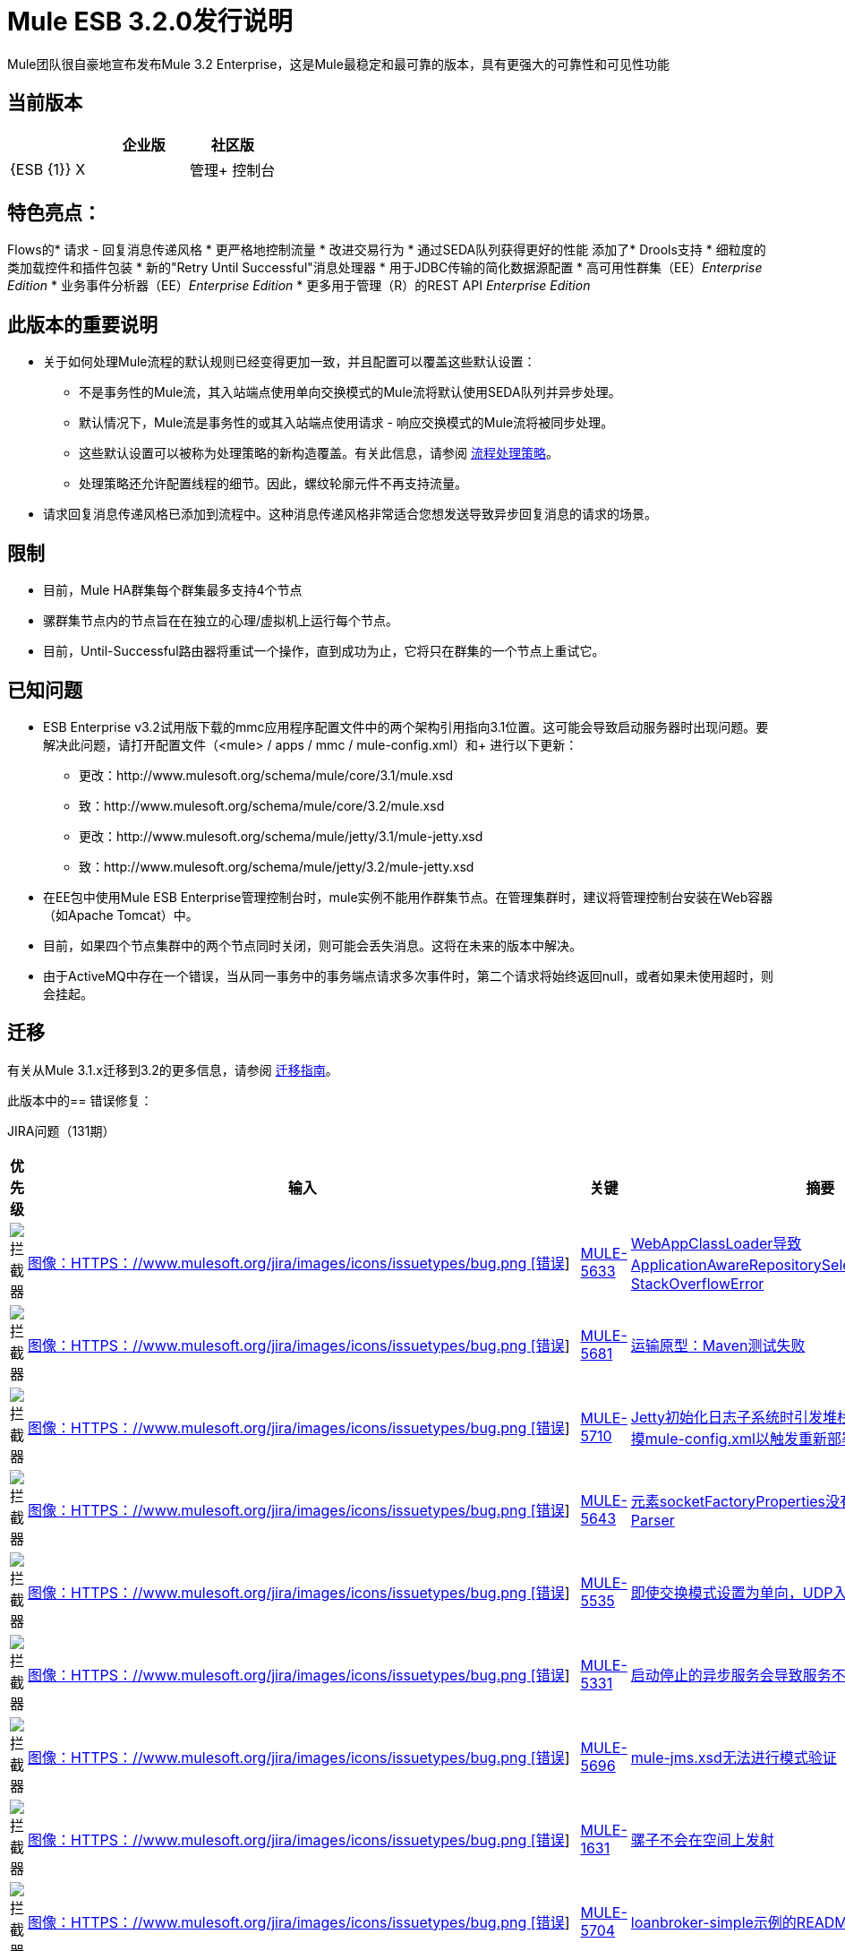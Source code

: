 =  Mule ESB 3.2.0发行说明
:keywords: release notes, esb

Mule团队很自豪地宣布发布Mule 3.2 Enterprise，这是Mule最稳定和最可靠的版本，具有更强大的可靠性和可见性功能

== 当前版本

[%header,cols="34,33,33"]
|===
|   |企业版 |社区版
| {ESB {1}} X  | 
|管理+
 控制台 | X  | 
|===

== 特色亮点：

Flows的* 请求 - 回复消息传递风格
* 更严格地控​​制流量
* 改进交易行为
* 通过SEDA队列获得更好的性能
添加了*  Drools支持
* 细粒度的类加载控件和插件包装
* 新的"Retry Until Successful"消息处理器
* 用于JDBC传输的简化数据源配置
* 高可用性群集（EE）_Enterprise Edition_
* 业务事件分析器（EE）_Enterprise Edition_
* 更多用于管理（R）的REST API _Enterprise Edition_

== 此版本的重要说明

* 关于如何处理Mule流程的默认规则已经变得更加一致，并且配置可以覆盖这些默认设置：
** 不是事务性的Mule流，其入站端点使用单向交换模式的Mule流将默认使用SEDA队列并异步处理。
** 默认情况下，Mule流是事务性的或其入站端点使用请求 - 响应交换模式的Mule流将被同步处理。
** 这些默认设置可以被称为处理策略的新构造覆盖。有关此信息，请参阅 link:/mule-user-guide/v/3.2/flow-processing-strategies[流程处理策略]。
** 处理策略还允许配置线程的细节。因此，螺纹轮廓元件不再支持流量。
* 请求回复消息传递风格已添加到流程中。这种消息传递风格非常适合您想发送导致异步回复消息的请求的场景。

== 限制

* 目前，Mule HA群集每个群集最多支持4个节点
* 骡群集节点内的节点旨在在独立的心理/虚拟机上运行每个节点。
* 目前，Until-Successful路由器将重试一个操作，直到成功为止，它将只在群集的一个节点上重试它。

== 已知问题

*  ESB Enterprise v3.2试用版下载的mmc应用程序配置文件中的两个架构引用指向3.1位置。这可能会导致启动服务器时出现问题。要解决此问题，请打开配置文件（<mule> / apps / mmc / mule-config.xml）和+
进行以下更新：
** 更改：http://www.mulesoft.org/schema/mule/core/3.1/mule.xsd
** 致：http://www.mulesoft.org/schema/mule/core/3.2/mule.xsd
** 更改：http://www.mulesoft.org/schema/mule/jetty/3.1/mule-jetty.xsd
** 致：http://www.mulesoft.org/schema/mule/jetty/3.2/mule-jetty.xsd
* 在EE包中使用Mule ESB Enterprise管理控制台时，mule实例不能用作群集节点。在管理集群时，建议将管理控制台安装在Web容器（如Apache Tomcat）中。
* 目前，如果四个节点集群中的两个节点同时关闭，则可能会丢失消息。这将在未来的版本中解决。
* 由于ActiveMQ中存在一个错误，当从同一事务中的事务端点请求多次事件时，第二个请求将始终返回null，或者如果未使用超时，则会挂起。

== 迁移

有关从Mule 3.1.x迁移到3.2的更多信息，请参阅 link:/release-notes/legacy-mule-migration-notes[迁移指南]。

此版本中的== 错误修复：

JIRA问题（131期）

[%header,cols="4*"]
|===
| 优先级
| 输入
| 关键
| 摘要
|  image:https://www.mulesoft.org/jira/images/icons/priorities/blocker.png[拦截器]
|  link:https://www.mulesoft.org/jira/browse/MULE-5633[图像：HTTPS：//www.mulesoft.org/jira/images/icons/issuetypes/bug.png [错误]]
|  link:https://www.mulesoft.org/jira/browse/MULE-5633[MULE-5633]
|  link:https://www.mulesoft.org/jira/browse/MULE-5633[WebAppClassLoader导致ApplicationAwareRepositorySelector中的StackOverflowError]
|  image:https://www.mulesoft.org/jira/images/icons/priorities/blocker.png[拦截器]
|  link:https://www.mulesoft.org/jira/browse/MULE-5681[图像：HTTPS：//www.mulesoft.org/jira/images/icons/issuetypes/bug.png [错误]]
|  link:https://www.mulesoft.org/jira/browse/MULE-5681[MULE-5681]
|  link:https://www.mulesoft.org/jira/browse/MULE-5681[运输原型：Maven测试失败]
|  image:https://www.mulesoft.org/jira/images/icons/priorities/blocker.png[拦截器]
|  link:https://www.mulesoft.org/jira/browse/MULE-5710[图像：HTTPS：//www.mulesoft.org/jira/images/icons/issuetypes/bug.png [错误]]
|  link:https://www.mulesoft.org/jira/browse/MULE-5710[MULE-5710]
|  link:https://www.mulesoft.org/jira/browse/MULE-5710[Jetty初始化日志子系统时引发堆栈溢出（例如，当部署/触摸mule-config.xml以触发重新部署书店示例时）]
|  image:https://www.mulesoft.org/jira/images/icons/priorities/blocker.png[拦截器]
|  link:https://www.mulesoft.org/jira/browse/MULE-5643[图像：HTTPS：//www.mulesoft.org/jira/images/icons/issuetypes/bug.png [错误]]
|  link:https://www.mulesoft.org/jira/browse/MULE-5643[MULE-5643]
|  link:https://www.mulesoft.org/jira/browse/MULE-5643[元素socketFactoryProperties没有关联的Bean Definition Parser]
|  image:https://www.mulesoft.org/jira/images/icons/priorities/blocker.png[拦截器]
|  link:https://www.mulesoft.org/jira/browse/MULE-5535[图像：HTTPS：//www.mulesoft.org/jira/images/icons/issuetypes/bug.png [错误]]
|  link:https://www.mulesoft.org/jira/browse/MULE-5535[MULE-5535]
|  link:https://www.mulesoft.org/jira/browse/MULE-5535[即使交换模式设置为单向，UDP入站也会发回响应]
|  image:https://www.mulesoft.org/jira/images/icons/priorities/blocker.png[拦截器]
|  link:https://www.mulesoft.org/jira/browse/MULE-5331[图像：HTTPS：//www.mulesoft.org/jira/images/icons/issuetypes/bug.png [错误]]
|  link:https://www.mulesoft.org/jira/browse/MULE-5331[MULE-5331]
|  link:https://www.mulesoft.org/jira/browse/MULE-5331[启动停止的异步服务会导致服务不消耗任何消息]
|  image:https://www.mulesoft.org/jira/images/icons/priorities/blocker.png[拦截器]
|  link:https://www.mulesoft.org/jira/browse/MULE-5696[图像：HTTPS：//www.mulesoft.org/jira/images/icons/issuetypes/bug.png [错误]]
|  link:https://www.mulesoft.org/jira/browse/MULE-5696[MULE-5696]
|  link:https://www.mulesoft.org/jira/browse/MULE-5696[mule-jms.xsd无法进行模式验证]
|  image:https://www.mulesoft.org/jira/images/icons/priorities/blocker.png[拦截器]
|  link:https://www.mulesoft.org/jira/browse/MULE-1631[图像：HTTPS：//www.mulesoft.org/jira/images/icons/issuetypes/bug.png [错误]]
|  link:https://www.mulesoft.org/jira/browse/MULE-1631[MULE-1631]
|  link:https://www.mulesoft.org/jira/browse/MULE-1631[骡子不会在空间上发射]
|  image:https://www.mulesoft.org/jira/images/icons/priorities/blocker.png[拦截器]
|  link:https://www.mulesoft.org/jira/browse/MULE-5704[图像：HTTPS：//www.mulesoft.org/jira/images/icons/issuetypes/bug.png [错误]]
|  link:https://www.mulesoft.org/jira/browse/MULE-5704[MULE-5704]
|  link:https://www.mulesoft.org/jira/browse/MULE-5704[loanbroker-simple示例的README.txt有一个死链接]
|  image:https://www.mulesoft.org/jira/images/icons/priorities/blocker.png[拦截器]
|  link:https://www.mulesoft.org/jira/browse/MULE-5684[图像：HTTPS：//www.mulesoft.org/jira/images/icons/issuetypes/bug.png [错误]]
|  link:https://www.mulesoft.org/jira/browse/MULE-5684[MULE-5684]
|  link:https://www.mulesoft.org/jira/browse/MULE-5684[测试“测试[原型名称]“模块，示例，目录和项目原型的OOTB失败]
|  image:https://www.mulesoft.org/jira/images/icons/priorities/blocker.png[拦截器]
|  link:https://www.mulesoft.org/jira/browse/MULE-5699[图像：HTTPS：//www.mulesoft.org/jira/images/icons/issuetypes/bug.png [错误]]
|  link:https://www.mulesoft.org/jira/browse/MULE-5699[MULE-5699]
|  link:https://www.mulesoft.org/jira/browse/MULE-5699[在书店的例子中，预期收件人不会收到电子邮件;发件人会收到电子邮件]
|  image:https://www.mulesoft.org/jira/images/icons/priorities/blocker.png[拦截器]
|  link:https://www.mulesoft.org/jira/browse/MULE-5705[图像：HTTPS：//www.mulesoft.org/jira/images/icons/issuetypes/bug.png [错误]]
|  link:https://www.mulesoft.org/jira/browse/MULE-5705[MULE-5705]
|  link:https://www.mulesoft.org/jira/browse/MULE-5705[安全示例的在线文档中的错误]
|  image:https://www.mulesoft.org/jira/images/icons/priorities/blocker.png[拦截器]
|  link:https://www.mulesoft.org/jira/browse/MULE-5642[图像：HTTPS：//www.mulesoft.org/jira/images/icons/issuetypes/bug.png [错误]]
|  link:https://www.mulesoft.org/jira/browse/MULE-5642[MULE-5642]
|  link:https://www.mulesoft.org/jira/browse/MULE-5642[WebsphereTransactedJmsMessageReceiver.doConnect（）不调用super.doConnect（），因此未设置XaTransactedJmsMessageReceiver.redeliveryHandler]
|  image:https://www.mulesoft.org/jira/images/icons/priorities/blocker.png[拦截器]
|  link:https://www.mulesoft.org/jira/browse/MULE-5771[图像：HTTPS：//www.mulesoft.org/jira/images/icons/issuetypes/bug.png [错误]]
|  link:https://www.mulesoft.org/jira/browse/MULE-5771[MULE-5771]
|  link:https://www.mulesoft.org/jira/browse/MULE-5771[Mule示例启动程序无法使用Maven构建]
|  image:https://www.mulesoft.org/jira/images/icons/priorities/blocker.png[拦截器]
|  link:https://www.mulesoft.org/jira/browse/MULE-5713[图像：HTTPS：//www.mulesoft.org/jira/images/icons/issuetypes/bug.png [错误]]
|  link:https://www.mulesoft.org/jira/browse/MULE-5713[MULE-5713]
|  link:https://www.mulesoft.org/jira/browse/MULE-5713[一些示例在示例启动器应用程序中不起作用。]
|  image:https://www.mulesoft.org/jira/images/icons/priorities/blocker.png[拦截器]
|  link:https://www.mulesoft.org/jira/browse/MULE-5742[图像：HTTPS：//www.mulesoft.org/jira/images/icons/issuetypes/bug.png [错误]]
|  link:https://www.mulesoft.org/jira/browse/MULE-5742[MULE-5742]
|  link:https://www.mulesoft.org/jira/browse/MULE-5742[GPS Walker示例不能在Internet Explorer 8中运行]
|  image:https://www.mulesoft.org/jira/images/icons/priorities/blocker.png[拦截器]
|  link:https://www.mulesoft.org/jira/browse/MULE-5667[图像：HTTPS：//www.mulesoft.org/jira/images/icons/issuetypes/bug.png [错误]]
|  link:https://www.mulesoft.org/jira/browse/MULE-5667[MULE-5667]
|  link:https://www.mulesoft.org/jira/browse/MULE-5667[Twitter页面显示一个旧的支持Mule版本]
|  image:https://www.mulesoft.org/jira/images/icons/priorities/blocker.png[拦截器]
|  link:https://www.mulesoft.org/jira/browse/MULE-5725[图像：HTTPS：//www.mulesoft.org/jira/images/icons/issuetypes/bug.png [错误]]
|  link:https://www.mulesoft.org/jira/browse/MULE-5725[MULE-5725]
|  link:https://www.mulesoft.org/jira/browse/MULE-5725[Idempotent过滤器在群集中失败]
|  image:https://www.mulesoft.org/jira/images/icons/priorities/blocker.png[拦截器]
|  link:https://www.mulesoft.org/jira/browse/MULE-5738[图像：HTTPS：//www.mulesoft.org/jira/images/icons/issuetypes/bug.png [错误]]
|  link:https://www.mulesoft.org/jira/browse/MULE-5738[MULE-5738]
|  link:https://www.mulesoft.org/jira/browse/MULE-5738[在配置<default-exception-strategy>时，如果没有配置提交或回滚模式，默认情况下会提交入站事务]
|  image:https://www.mulesoft.org/jira/images/icons/priorities/blocker.png[拦截器]
|  link:https://www.mulesoft.org/jira/browse/MULE-5780[图片：https：//www.mulesoft.org/jira/images/icons/issuetypes/newfeature.png [新功能]]
|  link:https://www.mulesoft.org/jira/browse/MULE-5780[MULE-5780]
|  link:https://www.mulesoft.org/jira/browse/MULE-5780[Studio需要一种方式来指示创建配置的Mule版本]
|  image:https://www.mulesoft.org/jira/images/icons/priorities/blocker.png[拦截器]
|  link:https://www.mulesoft.org/jira/browse/MULE-5747[图像：HTTPS：//www.mulesoft.org/jira/images/icons/issuetypes/bug.png [错误]]
|  link:https://www.mulesoft.org/jira/browse/MULE-5747[MULE-5747]
|  link:https://www.mulesoft.org/jira/browse/MULE-5747[子流（和其中定义的处理器）在通过flow-ref使用时不会获得注入的muleContext或生命周期]
|  image:https://www.mulesoft.org/jira/images/icons/priorities/blocker.png[拦截器]
|  link:https://www.mulesoft.org/jira/browse/MULE-5475[图像：HTTPS：//www.mulesoft.org/jira/images/icons/issuetypes/bug.png [错误]]
|  link:https://www.mulesoft.org/jira/browse/MULE-5475[MULE-5475]
|  link:https://www.mulesoft.org/jira/browse/MULE-5475[关闭连接器时出现IllegalStateException]
|  image:https://www.mulesoft.org/jira/images/icons/priorities/blocker.png[拦截器]
|  link:https://www.mulesoft.org/jira/browse/MULE-5588[图片：https：//www.mulesoft.org/jira/images/icons/issuetypes/genericissue.png [补丁提交]]
|  link:https://www.mulesoft.org/jira/browse/MULE-5588[MULE-5588]
|  link:https://www.mulesoft.org/jira/browse/MULE-5588[AbstractSplitter应该懒散地处理元素]
|  image:https://www.mulesoft.org/jira/images/icons/priorities/blocker.png[拦截器]
|  link:https://www.mulesoft.org/jira/browse/MULE-5677[图像：HTTPS：//www.mulesoft.org/jira/images/icons/issuetypes/bug.png [错误]]
|  link:https://www.mulesoft.org/jira/browse/MULE-5677[MULE-5677]
|  link:https://www.mulesoft.org/jira/browse/MULE-5677[xsd中的属性（reverseOrder）在FileConnector中没有等价的字段]
|  image:https://www.mulesoft.org/jira/images/icons/priorities/blocker.png[拦截器]
|  link:https://www.mulesoft.org/jira/browse/MULE-5549[图像：HTTPS：//www.mulesoft.org/jira/images/icons/issuetypes/bug.png [错误]]
|  link:https://www.mulesoft.org/jira/browse/MULE-5549[MULE-5549]
|  link:https://www.mulesoft.org/jira/browse/MULE-5549[由于石英1.6.0中的错误，在1.6.6中修复了石英存储信息的问题，因此在jdbc数据存储中存在问题]
|  image:https://www.mulesoft.org/jira/images/icons/priorities/blocker.png[拦截器]
|  link:https://www.mulesoft.org/jira/browse/MULE-5483[图像：HTTPS：//www.mulesoft.org/jira/images/icons/issuetypes/bug.png [错误]]
|  link:https://www.mulesoft.org/jira/browse/MULE-5483[MULE-5483]
|  link:https://www.mulesoft.org/jira/browse/MULE-5483[解析简单组件元素会导致NPE（如果它们包含多个属性）]
|  image:https://www.mulesoft.org/jira/images/icons/priorities/blocker.png[拦截器]
|  link:https://www.mulesoft.org/jira/browse/MULE-5623[图像：HTTPS：//www.mulesoft.org/jira/images/icons/issuetypes/bug.png [错误]]
|  link:https://www.mulesoft.org/jira/browse/MULE-5623[MULE-5623]
|  link:https://www.mulesoft.org/jira/browse/MULE-5623[jcifs v1.3无法在repos中找到，阻止了一个干净的构建]
|  image:https://www.mulesoft.org/jira/images/icons/priorities/blocker.png[拦截器]
|  link:https://www.mulesoft.org/jira/browse/MULE-5573[图像：HTTPS：//www.mulesoft.org/jira/images/icons/issuetypes/bug.png [错误]]
|  link:https://www.mulesoft.org/jira/browse/MULE-5573[MULE-5573]
|  link:https://www.mulesoft.org/jira/browse/MULE-5573[HTTP NTLM代理身份验证不起作用]
|  image:https://www.mulesoft.org/jira/images/icons/priorities/blocker.png[拦截器]
|  link:https://www.mulesoft.org/jira/browse/MULE-5488[图像：HTTPS：//www.mulesoft.org/jira/images/icons/issuetypes/bug.png [错误]]
|  link:https://www.mulesoft.org/jira/browse/MULE-5488[MULE-5488]
|  link:https://www.mulesoft.org/jira/browse/MULE-5488[使用动态端点时，消息可能会发送到错误的消息]
|  image:https://www.mulesoft.org/jira/images/icons/priorities/blocker.png[拦截器]
|  link:https://www.mulesoft.org/jira/browse/MULE-5731[图像：HTTPS：//www.mulesoft.org/jira/images/icons/issuetypes/bug.png [错误]]
|  link:https://www.mulesoft.org/jira/browse/MULE-5731[MULE-5731]
|  link:https://www.mulesoft.org/jira/browse/MULE-5731[流程中允许使用“default-service-exception-strategy”]
|  image:https://www.mulesoft.org/jira/images/icons/priorities/blocker.png[拦截器]
|  link:https://www.mulesoft.org/jira/browse/MULE-5626[图像：HTTPS：//www.mulesoft.org/jira/images/icons/issuetypes/bug.png [错误]]
|  link:https://www.mulesoft.org/jira/browse/MULE-5626[MULE-5626]
|  link:https://www.mulesoft.org/jira/browse/MULE-5626[示例启动器 -  CEP示例 - “运行它选项卡” - 链接到文档是错误的]
|  image:https://www.mulesoft.org/jira/images/icons/priorities/blocker.png[拦截器]
|  link:https://www.mulesoft.org/jira/browse/MULE-5610[图片：https：//www.mulesoft.org/jira/images/icons/issuetypes/genericissue.png [补丁提交]]
|  link:https://www.mulesoft.org/jira/browse/MULE-5610[MULE-5610]
|  link:https://www.mulesoft.org/jira/browse/MULE-5610[内容类型头没有用PUT方法设置]
|  image:https://www.mulesoft.org/jira/images/icons/priorities/blocker.png[拦截器]
|  link:https://www.mulesoft.org/jira/browse/MULE-5395[图像：HTTPS：//www.mulesoft.org/jira/images/icons/issuetypes/bug.png [错误]]
|  link:https://www.mulesoft.org/jira/browse/MULE-5395[MULE-5395]
|  link:https://www.mulesoft.org/jira/browse/MULE-5395[在mule中的WebService前端，不返回方法合约中的Business异常]
|  image:https://www.mulesoft.org/jira/images/icons/priorities/blocker.png[拦截器]
|  link:https://www.mulesoft.org/jira/browse/MULE-5604[图像：HTTPS：//www.mulesoft.org/jira/images/icons/issuetypes/bug.png [错误]]
|  link:https://www.mulesoft.org/jira/browse/MULE-5604[MULE-5604]
|  link:https://www.mulesoft.org/jira/browse/MULE-5604[如果Path为空，则FTP连接器不应更改工作目录]
|  image:https://www.mulesoft.org/jira/images/icons/priorities/blocker.png[拦截器]
|  link:https://www.mulesoft.org/jira/browse/MULE-5645[图像：HTTPS：//www.mulesoft.org/jira/images/icons/issuetypes/bug.png [错误]]
|  link:https://www.mulesoft.org/jira/browse/MULE-5645[MULE-5645]
|  link:https://www.mulesoft.org/jira/browse/MULE-5645[“Mule ESB 3用户指南”的PDF版本包含空指针异常]
|  image:https://www.mulesoft.org/jira/images/icons/priorities/blocker.png[拦截器]
|  link:https://www.mulesoft.org/jira/browse/MULE-5355[图像：HTTPS：//www.mulesoft.org/jira/images/icons/issuetypes/bug.png [错误]]
|  link:https://www.mulesoft.org/jira/browse/MULE-5355[MULE-5355]
|  link:https://www.mulesoft.org/jira/browse/MULE-5355[CXF拦截器在跨应用程序共享，从而产生意想不到的错误]
|  image:https://www.mulesoft.org/jira/images/icons/priorities/blocker.png[拦截器]
|  link:https://www.mulesoft.org/jira/browse/MULE-5708[图像：HTTPS：//www.mulesoft.org/jira/images/icons/issuetypes/bug.png [错误]]
|  link:https://www.mulesoft.org/jira/browse/MULE-5708[MULE-5708]
|  link:https://www.mulesoft.org/jira/browse/MULE-5708[在示例启动器示例中。链接README.txt指向一个页面，其中显示“由于继承的限制而无法查看此页面”]
|  image:https://www.mulesoft.org/jira/images/icons/priorities/blocker.png[拦截器]
|  link:https://www.mulesoft.org/jira/browse/MULE-5345[图像：HTTPS：//www.mulesoft.org/jira/images/icons/issuetypes/task.png [任务]]
|  link:https://www.mulesoft.org/jira/browse/MULE-5345[MULE-5345]
|  link:https://www.mulesoft.org/jira/browse/MULE-5345[重新包装书店应用程序以使用标准<jetty：webapp />设施]
|  image:https://www.mulesoft.org/jira/images/icons/priorities/blocker.png[拦截器]
|  link:https://www.mulesoft.org/jira/browse/MULE-5560[图像：HTTPS：//www.mulesoft.org/jira/images/icons/issuetypes/improvement.png [改进]]
|  link:https://www.mulesoft.org/jira/browse/MULE-5560[MULE-5560]
|  link:https://www.mulesoft.org/jira/browse/MULE-5560[切换到Java 6基准]
|  image:https://www.mulesoft.org/jira/images/icons/priorities/blocker.png[拦截器]
|  link:https://www.mulesoft.org/jira/browse/MULE-5770[图像：HTTPS：//www.mulesoft.org/jira/images/icons/issuetypes/bug.png [错误]]
|  link:https://www.mulesoft.org/jira/browse/MULE-5770[MULE-5770]
|  link:https://www.mulesoft.org/jira/browse/MULE-5770[通知示例中的安全回声不起作用]
|  image:https://www.mulesoft.org/jira/images/icons/priorities/blocker.png[拦截器]
|  link:https://www.mulesoft.org/jira/browse/MULE-5406[图像：HTTPS：//www.mulesoft.org/jira/images/icons/issuetypes/bug.png [错误]]
|  link:https://www.mulesoft.org/jira/browse/MULE-5406[MULE-5406]
|  link:https://www.mulesoft.org/jira/browse/MULE-5406[WS-Addressing在使用时会导致NPE]
|  image:https://www.mulesoft.org/jira/images/icons/priorities/blocker.png[拦截器]
|  link:https://www.mulesoft.org/jira/browse/MULE-5743[图像：HTTPS：//www.mulesoft.org/jira/images/icons/issuetypes/bug.png [错误]]
|  link:https://www.mulesoft.org/jira/browse/MULE-5743[MULE-5743]
|  link:https://www.mulesoft.org/jira/browse/MULE-5743[受监视的对象存储库在首次调用集群环境中的幂等过滤器后发出警告，未发现元素]
|  image:https://www.mulesoft.org/jira/images/icons/priorities/blocker.png[拦截器]
|  link:https://www.mulesoft.org/jira/browse/MULE-5575[图像：HTTPS：//www.mulesoft.org/jira/images/icons/issuetypes/bug.png [错误]]
|  link:https://www.mulesoft.org/jira/browse/MULE-5575[MULE-5575]
|  link:https://www.mulesoft.org/jira/browse/MULE-5575[轮询接收者在Mule独立运行时使用错误的类加载器]
|  image:https://www.mulesoft.org/jira/images/icons/priorities/blocker.png[拦截器]
|  link:https://www.mulesoft.org/jira/browse/MULE-5711[图像：HTTPS：//www.mulesoft.org/jira/images/icons/issuetypes/bug.png [错误]]
|  link:https://www.mulesoft.org/jira/browse/MULE-5711[MULE-5711]
|  link:https://www.mulesoft.org/jira/browse/MULE-5711[旧文档]
|  image:https://www.mulesoft.org/jira/images/icons/priorities/blocker.png[拦截器]
|  link:https://www.mulesoft.org/jira/browse/MULE-5715[图像：HTTPS：//www.mulesoft.org/jira/images/icons/issuetypes/bug.png [错误]]
|  link:https://www.mulesoft.org/jira/browse/MULE-5715[MULE-5715]
|  link:https://www.mulesoft.org/jira/browse/MULE-5715[死链接]
|  image:https://www.mulesoft.org/jira/images/icons/priorities/blocker.png[拦截器]
|  link:https://www.mulesoft.org/jira/browse/MULE-5531[图像：HTTPS：//www.mulesoft.org/jira/images/icons/issuetypes/bug.png [错误]]
|  link:https://www.mulesoft.org/jira/browse/MULE-5531[MULE-5531]
|  link:https://www.mulesoft.org/jira/browse/MULE-5531[CXF jaxws-client失败并显示HTTP输入]
|  image:https://www.mulesoft.org/jira/images/icons/priorities/blocker.png[拦截器]
|  link:https://www.mulesoft.org/jira/browse/MULE-5322[图像：HTTPS：//www.mulesoft.org/jira/images/icons/issuetypes/bug.png [错误]]
|  link:https://www.mulesoft.org/jira/browse/MULE-5322[MULE-5322]
|  link:https://www.mulesoft.org/jira/browse/MULE-5322[删除Acegi模块]
|  image:https://www.mulesoft.org/jira/images/icons/priorities/blocker.png[拦截器]
|  link:https://www.mulesoft.org/jira/browse/MULE-5561[图片：HTTPS：//www.mulesoft.org/jira/images/icons/issuetypes/subtask_alternate.png [子任务]]
|  link:https://www.mulesoft.org/jira/browse/MULE-5561[MULE-5561]
|  link:https://www.mulesoft.org/jira/browse/MULE-5561[使用原生Java 6并发构建块来降低backport-util-concurrent]
|  image:https://www.mulesoft.org/jira/images/icons/priorities/critical.png[危急]
|  link:https://www.mulesoft.org/jira/browse/MULE-5651[图像：HTTPS：//www.mulesoft.org/jira/images/icons/issuetypes/bug.png [错误]]
|  link:https://www.mulesoft.org/jira/browse/MULE-5651[MULE-5651]
|  link:https://www.mulesoft.org/jira/browse/MULE-5651[由于模式中缺少类型属性，没有显示某些变换器的信息 -  XSLT没有检测到继承]
|  image:https://www.mulesoft.org/jira/images/icons/priorities/critical.png[危急]
|  link:https://www.mulesoft.org/jira/browse/MULE-5716[图像：HTTPS：//www.mulesoft.org/jira/images/icons/issuetypes/bug.png [错误]]
|  link:https://www.mulesoft.org/jira/browse/MULE-5716[MULE-5716]
|  link:https://www.mulesoft.org/jira/browse/MULE-5716[TCP出站端点性能很差]
|  image:https://www.mulesoft.org/jira/images/icons/priorities/critical.png[危急]
|  link:https://www.mulesoft.org/jira/browse/MULE-5752[图像：HTTPS：//www.mulesoft.org/jira/images/icons/issuetypes/bug.png [错误]]
|  link:https://www.mulesoft.org/jira/browse/MULE-5752[MULE-5752]
|  link:https://www.mulesoft.org/jira/browse/MULE-5752[组件不能用于全局定义的子流或处理器链]
|  image:https://www.mulesoft.org/jira/images/icons/priorities/critical.png[危急]
|  link:https://www.mulesoft.org/jira/browse/MULE-5739[图像：HTTPS：//www.mulesoft.org/jira/images/icons/issuetypes/bug.png [错误]]
|  link:https://www.mulesoft.org/jira/browse/MULE-5739[MULE-5739]
|  link:https://www.mulesoft.org/jira/browse/MULE-5739[当配置<default-exception-strategy>异常消息不再路由到嵌套处理器/端点时，除非配置为提交]
|  image:https://www.mulesoft.org/jira/images/icons/priorities/critical.png[危急]
|  link:https://www.mulesoft.org/jira/browse/MULE-5737[图像：HTTPS：//www.mulesoft.org/jira/images/icons/issuetypes/bug.png [错误]]
|  link:https://www.mulesoft.org/jira/browse/MULE-5737[MULE-5737]
|  link:https://www.mulesoft.org/jira/browse/MULE-5737[当通过i）请求响应vm入站端点ii）流调用时流不处理异常]
|  image:https://www.mulesoft.org/jira/images/icons/priorities/critical.png[危急]
|  link:https://www.mulesoft.org/jira/browse/MULE-4987[图片：https：//www.mulesoft.org/jira/images/icons/issuetypes/newfeature.png [新功能]]
|  link:https://www.mulesoft.org/jira/browse/MULE-4987[MULE-4987]
|  link:https://www.mulesoft.org/jira/browse/MULE-4987[支持非端点消息源]
|  image:https://www.mulesoft.org/jira/images/icons/priorities/critical.png[危急]
|  link:https://www.mulesoft.org/jira/browse/MULE-5338[图像：HTTPS：//www.mulesoft.org/jira/images/icons/issuetypes/bug.png [错误]]
|  link:https://www.mulesoft.org/jira/browse/MULE-5338[MULE-5338]
|  link:https://www.mulesoft.org/jira/browse/MULE-5338[当捆绑在Mule应用中时，自定义传输无法加载（vs部署在Mule系统库中）]
|  image:https://www.mulesoft.org/jira/images/icons/priorities/critical.png[危急]
|  link:https://www.mulesoft.org/jira/browse/MULE-5730[图像：HTTPS：//www.mulesoft.org/jira/images/icons/issuetypes/bug.png [错误]]
|  link:https://www.mulesoft.org/jira/browse/MULE-5730[MULE-5730]
|  link:https://www.mulesoft.org/jira/browse/MULE-5730[FlowConfigurationFunctionalTestCase中的testFlowRef（）通过，但期望的有效负载应为“012xyzabc312xyzabc3”而不是“012xyzabc3”]
|  image:https://www.mulesoft.org/jira/images/icons/priorities/critical.png[危急]
|  link:https://www.mulesoft.org/jira/browse/MULE-5507[图像：HTTPS：//www.mulesoft.org/jira/images/icons/issuetypes/improvement.png [改进]]
|  link:https://www.mulesoft.org/jira/browse/MULE-5507[MULE-5507]
|  link:https://www.mulesoft.org/jira/browse/MULE-5507[在LDAP中使用JMS时遇到的问题]
|  image:https://www.mulesoft.org/jira/images/icons/priorities/critical.png[危急]
|  link:https://www.mulesoft.org/jira/browse/MULE-5264[图像：HTTPS：//www.mulesoft.org/jira/images/icons/issuetypes/improvement.png [改进]]
|  link:https://www.mulesoft.org/jira/browse/MULE-5264[MULE-5264]
|  link:https://www.mulesoft.org/jira/browse/MULE-5264[每个应用程序的日志文件]
|  image:https://www.mulesoft.org/jira/images/icons/priorities/critical.png[危急]
|  link:https://www.mulesoft.org/jira/browse/MULE-5513[图像：HTTPS：//www.mulesoft.org/jira/images/icons/issuetypes/bug.png [错误]]
|  link:https://www.mulesoft.org/jira/browse/MULE-5513[MULE-5513]
|  link:https://www.mulesoft.org/jira/browse/MULE-5513[CXF代理不传播异常的根本原因。]
|  image:https://www.mulesoft.org/jira/images/icons/priorities/critical.png[危急]
|  link:https://www.mulesoft.org/jira/browse/MULE-5670[图像：HTTPS：//www.mulesoft.org/jira/images/icons/issuetypes/bug.png [错误]]
|  link:https://www.mulesoft.org/jira/browse/MULE-5670[MULE-5670]
|  link:https://www.mulesoft.org/jira/browse/MULE-5670[架构问题 - 对变压器引用的错误继承]
|  image:https://www.mulesoft.org/jira/images/icons/priorities/critical.png[危急]
|  link:https://www.mulesoft.org/jira/browse/MULE-5755[图像：HTTPS：//www.mulesoft.org/jira/images/icons/issuetypes/bug.png [错误]]
|  link:https://www.mulesoft.org/jira/browse/MULE-5755[MULE-5755]
|  link:https://www.mulesoft.org/jira/browse/MULE-5755[由于连接器生命周期状态不一致，JMS重新连接失败]
|  image:https://www.mulesoft.org/jira/images/icons/priorities/critical.png[危急]
|  link:https://www.mulesoft.org/jira/browse/MULE-5521[图像：HTTPS：//www.mulesoft.org/jira/images/icons/issuetypes/bug.png [错误]]
|  link:https://www.mulesoft.org/jira/browse/MULE-5521[MULE-5521]
|  link:https://www.mulesoft.org/jira/browse/MULE-5521[让您更轻松地了解骡子控制台中的启动进度]
|  image:https://www.mulesoft.org/jira/images/icons/priorities/critical.png[危急]
|  link:https://www.mulesoft.org/jira/browse/MULE-5548[图像：HTTPS：//www.mulesoft.org/jira/images/icons/issuetypes/bug.png [错误]]
|  link:https://www.mulesoft.org/jira/browse/MULE-5548[MULE-5548]
|  link:https://www.mulesoft.org/jira/browse/MULE-5548[Quartz：如果运行存储在数据库中的作业，muleContext将不再有效，因此应从石英连接器中检索上下文]
|  image:https://www.mulesoft.org/jira/images/icons/priorities/critical.png[危急]
|  link:https://www.mulesoft.org/jira/browse/MULE-5417[图像：HTTPS：//www.mulesoft.org/jira/images/icons/issuetypes/bug.png [错误]]
|  link:https://www.mulesoft.org/jira/browse/MULE-5417[MULE-5417]
|  link:https://www.mulesoft.org/jira/browse/MULE-5417[Invoker MessageProcessor不能用零参数工作]
|  image:https://www.mulesoft.org/jira/images/icons/priorities/critical.png[危急]
|  link:https://www.mulesoft.org/jira/browse/MULE-5693[图像：HTTPS：//www.mulesoft.org/jira/images/icons/issuetypes/improvement.png [改进]]
|  link:https://www.mulesoft.org/jira/browse/MULE-5693[MULE-5693]
|  link:https://www.mulesoft.org/jira/browse/MULE-5693[将流量同步性与端点交换模式和事务性分开]
|  image:https://www.mulesoft.org/jira/images/icons/priorities/critical.png[危急]
|  link:https://www.mulesoft.org/jira/browse/MULE-5691[图像：HTTPS：//www.mulesoft.org/jira/images/icons/issuetypes/bug.png [错误]]
|  link:https://www.mulesoft.org/jira/browse/MULE-5691[MULE-5691]
|  link:https://www.mulesoft.org/jira/browse/MULE-5691[Mule cxf端点无法调用SOAP 1.2 webservice]
|  image:https://www.mulesoft.org/jira/images/icons/priorities/critical.png[危急]
|  link:https://www.mulesoft.org/jira/browse/MULE-5719[图像：HTTPS：//www.mulesoft.org/jira/images/icons/issuetypes/bug.png [错误]]
|  link:https://www.mulesoft.org/jira/browse/MULE-5719[MULE-5719]
|  link:https://www.mulesoft.org/jira/browse/MULE-5719[默认情况下，动态端点中的交换模式为空]
|  image:https://www.mulesoft.org/jira/images/icons/priorities/critical.png[危急]
|  link:https://www.mulesoft.org/jira/browse/MULE-5524[图像：HTTPS：//www.mulesoft.org/jira/images/icons/issuetypes/improvement.png [改进]]
|  link:https://www.mulesoft.org/jira/browse/MULE-5524[MULE-5524]
|  link:https://www.mulesoft.org/jira/browse/MULE-5524[将Jersey（和客户端）升级到1.6]
|  image:https://www.mulesoft.org/jira/images/icons/priorities/critical.png[危急]
|  link:https://www.mulesoft.org/jira/browse/MULE-5736[图像：HTTPS：//www.mulesoft.org/jira/images/icons/issuetypes/bug.png [错误]]
|  link:https://www.mulesoft.org/jira/browse/MULE-5736[MULE-5736]
|  link:https://www.mulesoft.org/jira/browse/MULE-5736[表达式转换器中的returnSourceIfNull不适用于脚本评估程序]
|  image:https://www.mulesoft.org/jira/images/icons/priorities/critical.png[危急]
|  link:https://www.mulesoft.org/jira/browse/MULE-5319[图像：HTTPS：//www.mulesoft.org/jira/images/icons/issuetypes/bug.png [错误]]
|  link:https://www.mulesoft.org/jira/browse/MULE-5319[MULE-5319]
|  link:https://www.mulesoft.org/jira/browse/MULE-5319[3.1中使用分流器的问题]
|  image:https://www.mulesoft.org/jira/images/icons/priorities/critical.png[危急]
|  link:https://www.mulesoft.org/jira/browse/MULE-5337[图像：HTTPS：//www.mulesoft.org/jira/images/icons/issuetypes/bug.png [错误]]
|  link:https://www.mulesoft.org/jira/browse/MULE-5337[MULE-5337]
|  link:https://www.mulesoft.org/jira/browse/MULE-5337[单独的Mule应用程序中的石英作业会干扰]
|  image:https://www.mulesoft.org/jira/images/icons/priorities/critical.png[危急]
|  link:https://www.mulesoft.org/jira/browse/MULE-5683[图片：https：//www.mulesoft.org/jira/images/icons/issuetypes/genericissue.png [补丁提交]]
|  link:https://www.mulesoft.org/jira/browse/MULE-5683[MULE-5683]
|  link:https://www.mulesoft.org/jira/browse/MULE-5683[cxf：jaxws-service mtomEnabled不起作用]
|  image:https://www.mulesoft.org/jira/images/icons/priorities/critical.png[危急]
|  link:https://www.mulesoft.org/jira/browse/MULE-5637[图像：HTTPS：//www.mulesoft.org/jira/images/icons/issuetypes/bug.png [错误]]
|  link:https://www.mulesoft.org/jira/browse/MULE-5637[MULE-5637]
|  link:https://www.mulesoft.org/jira/browse/MULE-5637[静态收件人列表路由器无法绑定事务]
|  image:https://www.mulesoft.org/jira/images/icons/priorities/major.png[重大的]
|  link:https://www.mulesoft.org/jira/browse/MULE-5308[图像：HTTPS：//www.mulesoft.org/jira/images/icons/issuetypes/improvement.png [改进]]
|  link:https://www.mulesoft.org/jira/browse/MULE-5308[MULE-5308]
|  link:https://www.mulesoft.org/jira/browse/MULE-5308[升级Quartz依赖]
|  image:https://www.mulesoft.org/jira/images/icons/priorities/major.png[重大的]
|  link:https://www.mulesoft.org/jira/browse/MULE-5467[图像：HTTPS：//www.mulesoft.org/jira/images/icons/issuetypes/bug.png [错误]]
|  link:https://www.mulesoft.org/jira/browse/MULE-5467[MULE-5467]
|  link:https://www.mulesoft.org/jira/browse/MULE-5467[使用八（8）<collection-aggregator-router>创建配置文件可防止mule完成启动序列]
|  image:https://www.mulesoft.org/jira/images/icons/priorities/major.png[重大的]
|  link:https://www.mulesoft.org/jira/browse/MULE-5459[图像：HTTPS：//www.mulesoft.org/jira/images/icons/issuetypes/improvement.png [改进]]
|  link:https://www.mulesoft.org/jira/browse/MULE-5459[MULE-5459]
|  link:https://www.mulesoft.org/jira/browse/MULE-5459[每个应用程序的日志文件 - 支持log4j.xml配置]
|  image:https://www.mulesoft.org/jira/images/icons/priorities/major.png[重大的]
|  link:https://www.mulesoft.org/jira/browse/MULE-5624[图像：HTTPS：//www.mulesoft.org/jira/images/icons/issuetypes/bug.png [错误]]
|  link:https://www.mulesoft.org/jira/browse/MULE-5624[MULE-5624]
|  link:https://www.mulesoft.org/jira/browse/MULE-5624[Errorhandler示例distrubution构建失败（mvn-ant）]
|  image:https://www.mulesoft.org/jira/images/icons/priorities/major.png[重大的]
|  link:https://www.mulesoft.org/jira/browse/MULE-5461[图片：https：//www.mulesoft.org/jira/images/icons/issuetypes/newfeature.png [新功能]]
|  link:https://www.mulesoft.org/jira/browse/MULE-5461[MULE-5461]
|  link:https://www.mulesoft.org/jira/browse/MULE-5461[重新加载log4j即时配置]
|  image:https://www.mulesoft.org/jira/images/icons/priorities/major.png[重大的]
|  link:https://www.mulesoft.org/jira/browse/MULE-5785[图像：HTTPS：//www.mulesoft.org/jira/images/icons/issuetypes/bug.png [错误]]
|  link:https://www.mulesoft.org/jira/browse/MULE-5785[MULE-5785]
|  link:https://www.mulesoft.org/jira/browse/MULE-5785[将消息发送到队列时的自动响应]
|  image:https://www.mulesoft.org/jira/images/icons/priorities/major.png[重大的]
|  link:https://www.mulesoft.org/jira/browse/MULE-5669[图像：HTTPS：//www.mulesoft.org/jira/images/icons/issuetypes/bug.png [错误]]
|  link:https://www.mulesoft.org/jira/browse/MULE-5669[MULE-5669]
|  link:https://www.mulesoft.org/jira/browse/MULE-5669[在Mvn中创建原型时没有选择包含文档模块]
|  image:https://www.mulesoft.org/jira/images/icons/priorities/major.png[重大的]
|  link:https://www.mulesoft.org/jira/browse/MULE-5718[图像：HTTPS：//www.mulesoft.org/jira/images/icons/issuetypes/bug.png [错误]]
|  link:https://www.mulesoft.org/jira/browse/MULE-5718[MULE-5718]
|  link:https://www.mulesoft.org/jira/browse/MULE-5718[HTTP引发“属性”cookieSpec“具有不正确的或不受支持的值”rfc2109“”错误，而架构承认此值]
|  image:https://www.mulesoft.org/jira/images/icons/priorities/major.png[重大的]
|  link:https://www.mulesoft.org/jira/browse/MULE-5762[图像：HTTPS：//www.mulesoft.org/jira/images/icons/issuetypes/bug.png [错误]]
|  link:https://www.mulesoft.org/jira/browse/MULE-5762[MULE-5762]
|  link:https://www.mulesoft.org/jira/browse/MULE-5762[configuration-ref在mule-cxf模式中显示两次，您可以使用它的方式会使Mule失败]
|  image:https://www.mulesoft.org/jira/images/icons/priorities/major.png[重大的]
|  link:https://www.mulesoft.org/jira/browse/MULE-5609[图片：https：//www.mulesoft.org/jira/images/icons/issuetypes/genericissue.png [补丁提交]]
|  link:https://www.mulesoft.org/jira/browse/MULE-5609[MULE-5609]
|  link:https://www.mulesoft.org/jira/browse/MULE-5609[在XPathExtractor中添加对全局名称空间的支持]
|  image:https://www.mulesoft.org/jira/images/icons/priorities/major.png[重大的]
|  link:https://www.mulesoft.org/jira/browse/MULE-5133[图像：HTTPS：//www.mulesoft.org/jira/images/icons/issuetypes/bug.png [错误]]
|  link:https://www.mulesoft.org/jira/browse/MULE-5133[MULE-5133]
|  link:https://www.mulesoft.org/jira/browse/MULE-5133[重新部署项目时发生IOException]
|  image:https://www.mulesoft.org/jira/images/icons/priorities/major.png[重大的]
|  link:https://www.mulesoft.org/jira/browse/MULE-5668[图像：HTTPS：//www.mulesoft.org/jira/images/icons/issuetypes/bug.png [错误]]
|  link:https://www.mulesoft.org/jira/browse/MULE-5668[MULE-5668]
|  link:https://www.mulesoft.org/jira/browse/MULE-5668[模式不一致 - 由于模式继承，文件连接器包含事务选项]
|  image:https://www.mulesoft.org/jira/images/icons/priorities/major.png[重大的]
|  link:https://www.mulesoft.org/jira/browse/MULE-5653[图像：HTTPS：//www.mulesoft.org/jira/images/icons/issuetypes/bug.png [错误]]
|  link:https://www.mulesoft.org/jira/browse/MULE-5653[MULE-5653]
|  link:https://www.mulesoft.org/jira/browse/MULE-5653[Weblogic JMS传输错误，重新连接到JMS]
|  image:https://www.mulesoft.org/jira/images/icons/priorities/major.png[重大的]
|  link:https://www.mulesoft.org/jira/browse/MULE-5324[图像：HTTPS：//www.mulesoft.org/jira/images/icons/issuetypes/improvement.png [改进]]
|  link:https://www.mulesoft.org/jira/browse/MULE-5324[MULE-5324]
|  link:https://www.mulesoft.org/jira/browse/MULE-5324[捆绑jsp支持<jetty：webapp />配置元素]
|  image:https://www.mulesoft.org/jira/images/icons/priorities/major.png[重大的]
|  link:https://www.mulesoft.org/jira/browse/MULE-5678[图像：HTTPS：//www.mulesoft.org/jira/images/icons/issuetypes/bug.png [错误]]
|  link:https://www.mulesoft.org/jira/browse/MULE-5678[MULE-5678]
|  link:https://www.mulesoft.org/jira/browse/MULE-5678[FTP消息请求者不会删除文件]
|  image:https://www.mulesoft.org/jira/images/icons/priorities/major.png[重大的]
|  link:https://www.mulesoft.org/jira/browse/MULE-5392[图像：HTTPS：//www.mulesoft.org/jira/images/icons/issuetypes/bug.png [错误]]
|  link:https://www.mulesoft.org/jira/browse/MULE-5392[MULE-5392]
|  link:https://www.mulesoft.org/jira/browse/MULE-5392[单应用程序选项（-app）不会爆炸拉链，仅适用于分解应用程序]
|  image:https://www.mulesoft.org/jira/images/icons/priorities/major.png[重大的]
|  link:https://www.mulesoft.org/jira/browse/MULE-5746[图像：HTTPS：//www.mulesoft.org/jira/images/icons/issuetypes/improvement.png [改进]]
|  link:https://www.mulesoft.org/jira/browse/MULE-5746[MULE-5746]
|  link:https://www.mulesoft.org/jira/browse/MULE-5746[与其他所有mule插座连接器相比，localhost意味着Jetty连接器上的不同]
|  image:https://www.mulesoft.org/jira/images/icons/priorities/major.png[重大的]
|  link:https://www.mulesoft.org/jira/browse/MULE-5578[图像：HTTPS：//www.mulesoft.org/jira/images/icons/issuetypes/bug.png [错误]]
|  link:https://www.mulesoft.org/jira/browse/MULE-5578[MULE-5578]
|  link:https://www.mulesoft.org/jira/browse/MULE-5578[<message-filter throwOnUnaccepted =“true”>对于具有交换模式请求 - 响应的端点不起作用]
|  image:https://www.mulesoft.org/jira/images/icons/priorities/major.png[重大的]
|  link:https://www.mulesoft.org/jira/browse/MULE-5470[图像：HTTPS：//www.mulesoft.org/jira/images/icons/issuetypes/improvement.png [改进]]
|  link:https://www.mulesoft.org/jira/browse/MULE-5470[MULE-5470]
|  link:https://www.mulesoft.org/jira/browse/MULE-5470[服务异常策略应该能够阻止端点接收者]
|  image:https://www.mulesoft.org/jira/images/icons/priorities/major.png[重大的]
|  link:https://www.mulesoft.org/jira/browse/MULE-5468[图像：HTTPS：//www.mulesoft.org/jira/images/icons/issuetypes/bug.png [错误]]
|  link:https://www.mulesoft.org/jira/browse/MULE-5468[MULE-5468]
|  link:https://www.mulesoft.org/jira/browse/MULE-5468[Sybase存储过程/查询不能正确管理列别名]
|  image:https://www.mulesoft.org/jira/images/icons/priorities/major.png[重大的]
|  link:https://www.mulesoft.org/jira/browse/MULE-5523[图像：HTTPS：//www.mulesoft.org/jira/images/icons/issuetypes/bug.png [错误]]
|  link:https://www.mulesoft.org/jira/browse/MULE-5523[MULE-5523]
|  link:https://www.mulesoft.org/jira/browse/MULE-5523[使用动态端点在使用异步响应时会产生错误]
|  image:https://www.mulesoft.org/jira/images/icons/priorities/major.png[重大的]
|  link:https://www.mulesoft.org/jira/browse/MULE-5585[图片：https：//www.mulesoft.org/jira/images/icons/issuetypes/newfeature.png [新功能]]
|  link:https://www.mulesoft.org/jira/browse/MULE-5585[MULE-5585]
|  link:https://www.mulesoft.org/jira/browse/MULE-5585[可重新加载的消息资源包]
|  image:https://www.mulesoft.org/jira/images/icons/priorities/major.png[重大的]
|  link:https://www.mulesoft.org/jira/browse/MULE-5356[图像：HTTPS：//www.mulesoft.org/jira/images/icons/issuetypes/task.png [任务]]
|  link:https://www.mulesoft.org/jira/browse/MULE-5356[MULE-5356]
|  link:https://www.mulesoft.org/jira/browse/MULE-5356[删除RSS模块的传输部分]
|  image:https://www.mulesoft.org/jira/images/icons/priorities/major.png[重大的]
|  link:https://www.mulesoft.org/jira/browse/MULE-5584[图像：HTTPS：//www.mulesoft.org/jira/images/icons/issuetypes/bug.png [错误]]
|  link:https://www.mulesoft.org/jira/browse/MULE-5584[MULE-5584]
|  link:https://www.mulesoft.org/jira/browse/MULE-5584[分发示例zip包含名称中的时间戳]
|  image:https://www.mulesoft.org/jira/images/icons/priorities/major.png[重大的]
|  link:https://www.mulesoft.org/jira/browse/MULE-4730[图像：HTTPS：//www.mulesoft.org/jira/images/icons/issuetypes/bug.png [错误]]
|  link:https://www.mulesoft.org/jira/browse/MULE-4730[MULE-4730]
|  link:https://www.mulesoft.org/jira/browse/MULE-4730[CXF代理 - 没有错误字符串返回]
|  image:https://www.mulesoft.org/jira/images/icons/priorities/major.png[重大的]
|  link:https://www.mulesoft.org/jira/browse/MULE-4913[图像：HTTPS：//www.mulesoft.org/jira/images/icons/issuetypes/bug.png [错误]]
|  link:https://www.mulesoft.org/jira/browse/MULE-4913[MULE-4913]
|  link:https://www.mulesoft.org/jira/browse/MULE-4913[TcpConnector使用它自己的socketsPool并有效地忽略<threading-profile ..>所以只有一个调度程序套接字可供连接器使用]
|  image:https://www.mulesoft.org/jira/images/icons/priorities/major.png[重大的]
|  link:https://www.mulesoft.org/jira/browse/MULE-5242[图像：HTTPS：//www.mulesoft.org/jira/images/icons/issuetypes/improvement.png [改进]]
|  link:https://www.mulesoft.org/jira/browse/MULE-5242[MULE-5242]
|  link:https://www.mulesoft.org/jira/browse/MULE-5242[简化JDBC数据源和连接池配置]
|  image:https://www.mulesoft.org/jira/images/icons/priorities/major.png[重大的]
|  link:https://www.mulesoft.org/jira/browse/MULE-4916[图像：HTTPS：//www.mulesoft.org/jira/images/icons/issuetypes/improvement.png [改进]]
|  link:https://www.mulesoft.org/jira/browse/MULE-4916[MULE-4916]
|  link:https://www.mulesoft.org/jira/browse/MULE-4916[定制安全筛选应允许设置属性并引用bean]
|  image:https://www.mulesoft.org/jira/images/icons/priorities/major.png[重大的]
|  link:https://www.mulesoft.org/jira/browse/MULE-5359[图像：HTTPS：//www.mulesoft.org/jira/images/icons/issuetypes/task.png [任务]]
|  link:https://www.mulesoft.org/jira/browse/MULE-5359[MULE-5359]
|  link:https://www.mulesoft.org/jira/browse/MULE-5359[删除Atom模块的传输部分]
|  image:https://www.mulesoft.org/jira/images/icons/priorities/major.png[重大的]
|  link:https://www.mulesoft.org/jira/browse/MULE-5398[图像：HTTPS：//www.mulesoft.org/jira/images/icons/issuetypes/improvement.png [改进]]
|  link:https://www.mulesoft.org/jira/browse/MULE-5398[MULE-5398]
|  link:https://www.mulesoft.org/jira/browse/MULE-5398[通用认证拦截器]
|  image:https://www.mulesoft.org/jira/images/icons/priorities/major.png[重大的]
|  link:https://www.mulesoft.org/jira/browse/MULE-1115[图片：https：//www.mulesoft.org/jira/images/icons/issuetypes/newfeature.png [新功能]]
|  link:https://www.mulesoft.org/jira/browse/MULE-1115[MULE-1115]
|  link:https://www.mulesoft.org/jira/browse/MULE-1115[示例应用程序来说明使用带Mule的规则引擎]
|  image:https://www.mulesoft.org/jira/images/icons/priorities/major.png[重大的]
|  link:https://www.mulesoft.org/jira/browse/MULE-5547[图像：HTTPS：//www.mulesoft.org/jira/images/icons/issuetypes/task.png [任务]]
|  link:https://www.mulesoft.org/jira/browse/MULE-5547[MULE-5547]
|  link:https://www.mulesoft.org/jira/browse/MULE-5547[添加到成功的消息处理器]
|  image:https://www.mulesoft.org/jira/images/icons/priorities/major.png[重大的]
|  link:https://www.mulesoft.org/jira/browse/MULE-60[图片：https：//www.mulesoft.org/jira/images/icons/issuetypes/newfeature.png [新功能]]
|  link:https://www.mulesoft.org/jira/browse/MULE-60[MULE-60]
|  link:https://www.mulesoft.org/jira/browse/MULE-60[支持Mule中的规则引擎]
|  image:https://www.mulesoft.org/jira/images/icons/priorities/major.png[重大的]
|  link:https://www.mulesoft.org/jira/browse/MULE-5411[图像：HTTPS：//www.mulesoft.org/jira/images/icons/issuetypes/bug.png [错误]]
|  link:https://www.mulesoft.org/jira/browse/MULE-5411[MULE-5411]
|  link:https://www.mulesoft.org/jira/browse/MULE-5411[CEP示例不能完全取消部署]
|  image:https://www.mulesoft.org/jira/images/icons/priorities/minor.png[次要]
|  link:https://www.mulesoft.org/jira/browse/MULE-5545[图像：HTTPS：//www.mulesoft.org/jira/images/icons/issuetypes/bug.png [错误]]
|  link:https://www.mulesoft.org/jira/browse/MULE-5545[MULE-5545]
|  link:https://www.mulesoft.org/jira/browse/MULE-5545[mule-tools-anttasks以lib / opt结尾，必须在lib / mule中]
|  image:https://www.mulesoft.org/jira/images/icons/priorities/minor.png[次要]
|  link:https://www.mulesoft.org/jira/browse/MULE-5615[图像：HTTPS：//www.mulesoft.org/jira/images/icons/issuetypes/improvement.png [改进]]
|  link:https://www.mulesoft.org/jira/browse/MULE-5615[MULE-5615]
|  link:https://www.mulesoft.org/jira/browse/MULE-5615[当使用测试组件时，能够指定一个异常消息会很有用。]
|  image:https://www.mulesoft.org/jira/images/icons/priorities/minor.png[次要]
|  link:https://www.mulesoft.org/jira/browse/MULE-3003[图像：HTTPS：//www.mulesoft.org/jira/images/icons/issuetypes/improvement.png [改进]]
|  link:https://www.mulesoft.org/jira/browse/MULE-3003[MULE-3003]
|  link:https://www.mulesoft.org/jira/browse/MULE-3003[MuleEvent.getEndpoint（）端点类型不明确]
|  image:https://www.mulesoft.org/jira/images/icons/priorities/minor.png[次要]
|  link:https://www.mulesoft.org/jira/browse/MULE-4333[图像：HTTPS：//www.mulesoft.org/jira/images/icons/issuetypes/bug.png [错误]]
|  link:https://www.mulesoft.org/jira/browse/MULE-4333[MULE-4333]
|  link:https://www.mulesoft.org/jira/browse/MULE-4333[idempotent-receiver-router不允许在XML配置中定制对象存储]
|  image:https://www.mulesoft.org/jira/images/icons/priorities/minor.png[次要]
|  link:https://www.mulesoft.org/jira/browse/MULE-5358[图像：HTTPS：//www.mulesoft.org/jira/images/icons/issuetypes/bug.png [错误]]
|  link:https://www.mulesoft.org/jira/browse/MULE-5358[MULE-5358]
|  link:https://www.mulesoft.org/jira/browse/MULE-5358[IMAP连接器抛出NPE异常如果属性deleteReadMessages =“false”]
|  image:https://www.mulesoft.org/jira/images/icons/priorities/minor.png[次要]
|  link:https://www.mulesoft.org/jira/browse/MULE-5765[图像：HTTPS：//www.mulesoft.org/jira/images/icons/issuetypes/bug.png [错误]]
|  link:https://www.mulesoft.org/jira/browse/MULE-5765[MULE-5765]
|  link:https://www.mulesoft.org/jira/browse/MULE-5765[书店示例网页中的链接断开]
|  image:https://www.mulesoft.org/jira/images/icons/priorities/minor.png[次要]
|  link:https://www.mulesoft.org/jira/browse/MULE-5694[图像：HTTPS：//www.mulesoft.org/jira/images/icons/issuetypes/bug.png [错误]]
|  link:https://www.mulesoft.org/jira/browse/MULE-5694[MULE-5694]
|  link:https://www.mulesoft.org/jira/browse/MULE-5694[mule-atom.xsd无法进行模式验证]
|  image:https://www.mulesoft.org/jira/images/icons/priorities/minor.png[次要]
|  link:https://www.mulesoft.org/jira/browse/MULE-5695[图像：HTTPS：//www.mulesoft.org/jira/images/icons/issuetypes/bug.png [错误]]
|  link:https://www.mulesoft.org/jira/browse/MULE-5695[MULE-5695]
|  link:https://www.mulesoft.org/jira/browse/MULE-5695[mule-rss.xsd无法进行模式验证]
|  image:https://www.mulesoft.org/jira/images/icons/priorities/minor.png[次要]
|  link:https://www.mulesoft.org/jira/browse/MULE-4284[图像：HTTPS：//www.mulesoft.org/jira/images/icons/issuetypes/improvement.png [改进]]
|  link:https://www.mulesoft.org/jira/browse/MULE-4284[MULE-4284]
|  link:https://www.mulesoft.org/jira/browse/MULE-4284[SMTP端点不使用表达式评估程序]
|  image:https://www.mulesoft.org/jira/images/icons/priorities/minor.png[次要]
|  link:https://www.mulesoft.org/jira/browse/MULE-5546[图像：HTTPS：//www.mulesoft.org/jira/images/icons/issuetypes/improvement.png [改进]]
|  link:https://www.mulesoft.org/jira/browse/MULE-5546[MULE-5546]
|  link:https://www.mulesoft.org/jira/browse/MULE-5546[添加序列路由器]
|  image:https://www.mulesoft.org/jira/images/icons/priorities/minor.png[次要]
|  link:https://www.mulesoft.org/jira/browse/MULE-5682[图像：HTTPS：//www.mulesoft.org/jira/images/icons/issuetypes/bug.png [错误]]
|  link:https://www.mulesoft.org/jira/browse/MULE-5682[MULE-5682]
|  link:https://www.mulesoft.org/jira/browse/MULE-5682[程序集插件不包含在Transport，Module，Example和Catalog原型的POM中]
|  image:https://www.mulesoft.org/jira/images/icons/priorities/minor.png[次要]
|  link:https://www.mulesoft.org/jira/browse/MULE-5655[图片：https：//www.mulesoft.org/jira/images/icons/issuetypes/newfeature.png [新功能]]
|  link:https://www.mulesoft.org/jira/browse/MULE-5655[MULE-5655]
|  link:https://www.mulesoft.org/jira/browse/MULE-5655[允许HTTP端点提供静态内容，如html，css，javascript]
|  image:https://www.mulesoft.org/jira/images/icons/priorities/minor.png[次要]
|  link:https://www.mulesoft.org/jira/browse/MULE-5511[图像：HTTPS：//www.mulesoft.org/jira/images/icons/issuetypes/bug.png [错误]]
|  link:https://www.mulesoft.org/jira/browse/MULE-5511[MULE-5511]
|  link:https://www.mulesoft.org/jira/browse/MULE-5511[如果输入类型是org.w3c.dom.Document，xpath-node评估器将引发异常]
|  image:https://www.mulesoft.org/jira/images/icons/priorities/minor.png[次要]
|  link:https://www.mulesoft.org/jira/browse/MULE-1891[图片：https：//www.mulesoft.org/jira/images/icons/issuetypes/genericissue.png [补丁提交]]
|  link:https://www.mulesoft.org/jira/browse/MULE-1891[MULE  -  1891年]
|  link:https://www.mulesoft.org/jira/browse/MULE-1891[在RegExFilter中允许模式标志]
|  image:https://www.mulesoft.org/jira/images/icons/priorities/minor.png[次要]
|  link:https://www.mulesoft.org/jira/browse/MULE-5528[图像：HTTPS：//www.mulesoft.org/jira/images/icons/issuetypes/improvement.png [改进]]
|  link:https://www.mulesoft.org/jira/browse/MULE-5528[MULE-5528]
|  link:https://www.mulesoft.org/jira/browse/MULE-5528[每应用程序日志记录：当应用程序部署完成时，主骡记录器不记录]
|  image:https://www.mulesoft.org/jira/images/icons/priorities/minor.png[次要]
|  link:https://www.mulesoft.org/jira/browse/MULE-5542[图像：HTTPS：//www.mulesoft.org/jira/images/icons/issuetypes/bug.png [错误]]
|  link:https://www.mulesoft.org/jira/browse/MULE-5542[MULE-5542]
|  link:https://www.mulesoft.org/jira/browse/MULE-5542[无效的应用程序压缩文件被检测为新的应用程序]
|  image:https://www.mulesoft.org/jira/images/icons/priorities/minor.png[次要]
|  link:https://www.mulesoft.org/jira/browse/MULE-1367[图像：HTTPS：//www.mulesoft.org/jira/images/icons/issuetypes/improvement.png [改进]]
|  link:https://www.mulesoft.org/jira/browse/MULE-1367[MULE-1367]
|  link:https://www.mulesoft.org/jira/browse/MULE-1367[使JMXAuthenticator可配置为JMX远程管理]
|  image:https://www.mulesoft.org/jira/images/icons/priorities/minor.png[次要]
|  link:https://www.mulesoft.org/jira/browse/MULE-5540[图像：HTTPS：//www.mulesoft.org/jira/images/icons/issuetypes/bug.png [错误]]
|  link:https://www.mulesoft.org/jira/browse/MULE-5540[MULE-5540]
|  link:https://www.mulesoft.org/jira/browse/MULE-5540[使用单应用程序选项（-app）容器启动消息不会打印到系统日志中]
|  image:https://www.mulesoft.org/jira/images/icons/priorities/minor.png[次要]
|  link:https://www.mulesoft.org/jira/browse/MULE-5530[图像：HTTPS：//www.mulesoft.org/jira/images/icons/issuetypes/improvement.png [改进]]
|  link:https://www.mulesoft.org/jira/browse/MULE-5530[MULE-5530]
|  link:https://www.mulesoft.org/jira/browse/MULE-5530[升级杰克逊到1.8.0]
|  image:https://www.mulesoft.org/jira/images/icons/priorities/minor.png[次要]
|  link:https://www.mulesoft.org/jira/browse/MULE-5502[图像：HTTPS：//www.mulesoft.org/jira/images/icons/issuetypes/improvement.png [改进]]
|  link:https://www.mulesoft.org/jira/browse/MULE-5502[MULE-5502]
|  link:https://www.mulesoft.org/jira/browse/MULE-5502[如果在ws：proxy上使用转换器，请考虑删除或重新计算“Content-Length”标头]
|  image:https://www.mulesoft.org/jira/images/icons/priorities/minor.png[次要]
|  link:https://www.mulesoft.org/jira/browse/MULE-5527[图像：HTTPS：//www.mulesoft.org/jira/images/icons/issuetypes/bug.png [错误]]
|  link:https://www.mulesoft.org/jira/browse/MULE-5527[MULE-5527]
|  link:https://www.mulesoft.org/jira/browse/MULE-5527[mule-module-drools在lib / opt中，应该在lib / mule中]
|  image:https://www.mulesoft.org/jira/images/icons/priorities/trivial.png[不重要的]
|  link:https://www.mulesoft.org/jira/browse/MULE-5723[图像：HTTPS：//www.mulesoft.org/jira/images/icons/issuetypes/bug.png [错误]]
|  link:https://www.mulesoft.org/jira/browse/MULE-5723[MULE-5723]
|  link:https://www.mulesoft.org/jira/browse/MULE-5723[Https传输文件acegi安全过滤器]
|  image:https://www.mulesoft.org/jira/images/icons/priorities/trivial.png[不重要的]
|  link:https://www.mulesoft.org/jira/browse/MULE-5306[图像：HTTPS：//www.mulesoft.org/jira/images/icons/issuetypes/improvement.png [改进]]
|  link:https://www.mulesoft.org/jira/browse/MULE-5306[MULE-5306]
|  link:https://www.mulesoft.org/jira/browse/MULE-5306[启动控制台反馈改进]
|  image:https://www.mulesoft.org/jira/images/icons/priorities/trivial.png[不重要的]
|  link:https://www.mulesoft.org/jira/browse/MULE-5522[图像：HTTPS：//www.mulesoft.org/jira/images/icons/issuetypes/improvement.png [改进]]
|  link:https://www.mulesoft.org/jira/browse/MULE-5522[MULE-5522]
|  link:https://www.mulesoft.org/jira/browse/MULE-5522[将FileSize添加到消息属性]
|===

